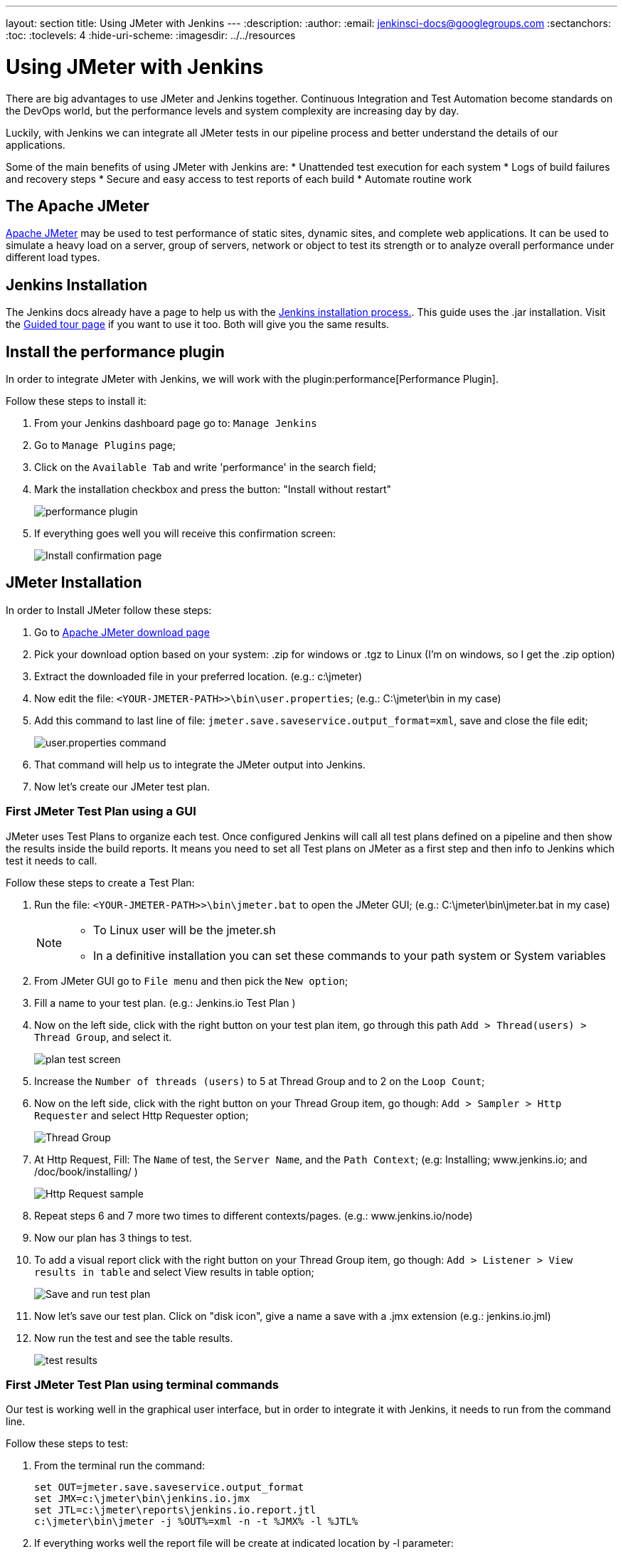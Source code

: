 ---
layout: section
title: Using JMeter with Jenkins
---
ifdef::backend-html5[]
:description:
:author:
:email: jenkinsci-docs@googlegroups.com
:sectanchors:
:toc:
:toclevels: 4
:hide-uri-scheme:
ifdef::env-github[:imagesdir: ../resources]
ifndef::env-github[:imagesdir: ../../resources]
endif::[]

= Using JMeter with Jenkins

There are big advantages to use JMeter and Jenkins together.
Continuous Integration and Test Automation become standards on the DevOps world,
but the performance levels and system complexity are increasing day by day.

Luckily, with Jenkins we can integrate all JMeter tests in our pipeline process
and better understand the details of our applications.

Some of the main benefits of using JMeter with Jenkins are:
* Unattended test execution for each system
* Logs of build failures and recovery steps
* Secure and easy access to test reports of each build
* Automate routine work

== The Apache JMeter

link:https://jmeter.apache.org/[Apache JMeter] may be used to test performance of static sites, dynamic sites, and complete web applications.
It can be used to simulate a heavy load on a server, group of servers, network or object to test its strength or to analyze overall performance under different load types.

== Jenkins Installation

The Jenkins docs already have a page to help us with the link:/doc/book/installing/[Jenkins installation process.].
This guide uses the .jar installation.
Visit the link:/doc/pipeline/tour/getting-started/[Guided tour page] if you want to use it too.
Both will give you the same results.

== Install the performance plugin

In order to integrate JMeter with Jenkins, we will work with the plugin:performance[Performance Plugin].

Follow these steps to install it:

1. From your Jenkins dashboard page go to: `Manage Jenkins`
2. Go to `Manage Plugins` page;
3. Click on the `Available Tab` and write 'performance' in the search field;
4. Mark the installation checkbox and press the button: "Install without restart"
+
image:jmeter/jmeter-00.png[performance plugin]
5. If everything goes well you will receive this confirmation screen:
+
image:jmeter/jmeter-01.png[Install confirmation page]

== JMeter Installation

In order to Install JMeter follow these steps:

1. Go to link:https://jmeter.apache.org/download_jmeter.cgi[Apache JMeter download page]
2. Pick your download option based on your system: .zip for windows or .tgz to Linux (I'm on windows, so I get the .zip option)
3. Extract the downloaded file in your preferred location. (e.g.: c:\jmeter)
4. Now edit the file: `<YOUR-JMETER-PATH>>\bin\user.properties`; (e.g.: C:\jmeter\bin in my case)
5. Add this command to last line of file: `jmeter.save.saveservice.output_format=xml`, save and close the file edit;
+
image:jmeter/jmeter-03.png[user.properties command]
6. That command will help us to integrate the JMeter output into Jenkins.
7. Now let's create our JMeter test plan.

=== First JMeter Test Plan using a GUI

JMeter uses Test Plans to organize each test.
Once configured Jenkins will call all test plans defined on a pipeline
and then show the results inside the build reports.
It means you need to set all Test plans on JMeter as a first step
and then info to Jenkins which test it needs to call.

Follow these steps to create a Test Plan:

1. Run the file: `<YOUR-JMETER-PATH>>\bin\jmeter.bat` to open the JMeter GUI; (e.g.: C:\jmeter\bin\jmeter.bat in my case)
+
[NOTE]
====
* To Linux user will be the jmeter.sh
* In a definitive installation you can set these commands to your path system or System variables
====
2. From JMeter GUI go to `File menu` and then pick the `New option`;
3. Fill a name to your test plan. (e.g.: Jenkins.io Test Plan )
4. Now on the left side, click with the right button on your test plan item, go through this path `Add > Thread(users) > Thread Group`, and select it.
+
image:jmeter/jmeter-04.png[plan test screen]
5. Increase the `Number of threads (users)` to 5 at Thread Group and to 2 on the `Loop Count`;
6. Now on the left side, click with the right button on your Thread Group item, go though: `Add > Sampler > Http Requester` and select Http Requester option;
+
image:jmeter/jmeter-05.png[Thread Group]
7. At Http Request, Fill: The `Name` of test, the `Server Name`, and the `Path Context`; (e.g: Installing; www.jenkins.io; and /doc/book/installing/ )
+
image:jmeter/jmeter-06.png[Http Request sample]
8. Repeat steps 6 and 7 more two times to different contexts/pages. (e.g.: www.jenkins.io/node)
9. Now our plan has 3 things to test.
10. To add a visual report click with the right button on your Thread Group item, go though: `Add > Listener > View results in table` and select View results in table option;
+
image:jmeter/jmeter-07.png[Save and run test plan]
11. Now let's save our test plan. Click on "disk icon", give a name a save with a .jmx extension (e.g.: jenkins.io.jml)
12. Now run the test and see the table results.
+
image:jmeter/jmeter-08.png[test results]

=== First JMeter Test Plan using terminal commands

Our test is working well in the graphical user interface,
but in order to integrate it with Jenkins, it needs to run from the command line.

Follow these steps to test:

1. From the terminal run the command:
+
[bash]
----
set OUT=jmeter.save.saveservice.output_format
set JMX=c:\jmeter\bin\jenkins.io.jmx
set JTL=c:\jmeter\reports\jenkins.io.report.jtl
c:\jmeter\bin\jmeter -j %OUT%=xml -n -t %JMX% -l %JTL%
----
2. If everything works well the report file will be create at indicated location by -l parameter:
+
image:jmeter/jmeter-09.png[manual test results]

== Jenkins and JMeter running together

Now we have everything we need to execute JMeter from Jenkins. Follow these steps:

1. From Jenkins dashboard go to `New Item`;
2. Fill the item name (e.g.: JmeterTest), select freestyle project, then press OK;
3. Go to Build `Environment tab`, click on `Add build step`, and select the option: `Execute Windows batch command`
4. Now fill the field with same code we use to run JMeter at previous section:
+
image:jmeter/jmeter-10.png[Jenkins JMeter build step]
5. Now go to `Post-build Action tab`, Click on `Add post-build action` then select `Publish Performance test result report`;
+
[NOTE]
====
This option comes from the performance plugin if you can see it now please check the previous section and make sure you have installed the plugin.
====
6. Now Fill the source of our reports:
+
image:jmeter/jmeter-11.png[Source of reports]
7. Now Save the project and then click on `Build Now` from jmeterTest page
8. After the job finish, go to the Console output view to see the execution details.
+
image:jmeter/jmeter-12.png[Execution Details]
9. Console output view you can access the `Performance Report` and you will see the JMeter report data.
+
image:jmeter/jmeter-13.png[Report Execution Details]

[NOTE]
====
This page outlines how to use Apache JMeter with Jenkins.
The instructions are intentionally simplified by running Apache JMeter on the Jenkins controller.
Apache JMeter in a production Jenkins environment should be run on a Jenkins agent, not on the Jenkins controller.
Learn more about Jenkins agents from the link:/doc/book/using/using-agents/[Using Jenkins agents] page.
====
